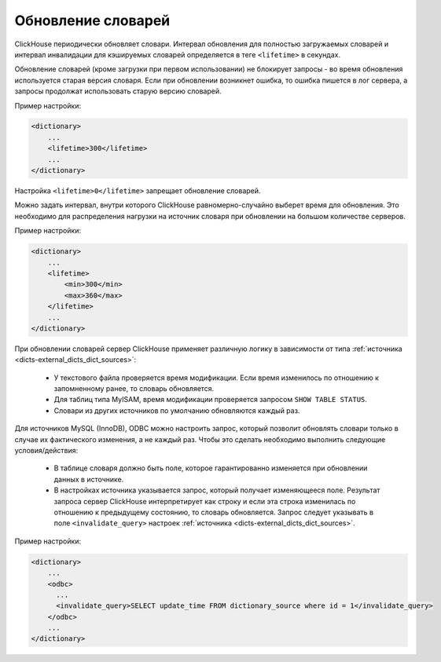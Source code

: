 .. _dicts-external_dicts_dict_lifetime:

*******************
Обновление словарей
*******************

ClickHouse периодически обновляет словари. Интервал обновления для полностью загружаемых словарей и интервал инвалидации для кэшируемых словарей определяется в теге ``<lifetime>`` в секундах.

Обновление словарей (кроме загрузки при первом использовании) не блокирует запросы - во время обновления используется старая версия словаря. Если при обновлении возникнет ошибка, то ошибка пишется в лог сервера, а запросы продолжат использовать старую версию словарей.

Пример настройки:

.. code-block:: xml

  <dictionary>
      ...
      <lifetime>300</lifetime>
      ...
  </dictionary>


Настройка ``<lifetime>0</lifetime>`` запрещает обновление словарей.


Можно задать интервал, внутри которого ClickHouse равномерно-случайно выберет время для обновления. Это необходимо для распределения нагрузки на источник словаря при обновлении на большом количестве серверов.

Пример настройки:

.. code-block:: xml

  <dictionary>
      ...
      <lifetime>
          <min>300</min>
          <max>360</max>
      </lifetime>
      ...
  </dictionary>


При обновлении словарей сервер ClickHouse применяет различную логику в зависимости от типа :ref:`источника <dicts-external_dicts_dict_sources>`:
 
 * У текстового файла проверяется время модификации. Если время изменилось по отношению к запомненному ранее, то словарь обновляется.
 * Для таблиц типа MyISAM, время модификации проверяется запросом ``SHOW TABLE STATUS``.
 * Словари из других источников по умолчанию обновляются каждый раз.

Для источников  MySQL (InnoDB), ODBC можно настроить запрос, который позволит обновлять словари только в случае их фактического изменения, а не каждый раз. Чтобы это сделать необходимо выполнить следующие условия/действия:
 
 * В таблице словаря должно быть поле, которое гарантированно изменяется при обновлении данных в источнике.
 * В настройках источника указывается запрос, который получает изменяющееся поле. Результат запроса сервер ClickHouse интерпретирует как строку и если эта строка изменилась по отношению к предыдущему состоянию, то словарь обновляется. Запрос следует указывать в поле ``<invalidate_query>`` настроек :ref:`источника <dicts-external_dicts_dict_sources>`.

Пример настройки:

.. code-block:: xml

  <dictionary>
      ...
      <odbc>
        ...
        <invalidate_query>SELECT update_time FROM dictionary_source where id = 1</invalidate_query>
      </odbc>
      ...
  </dictionary>
